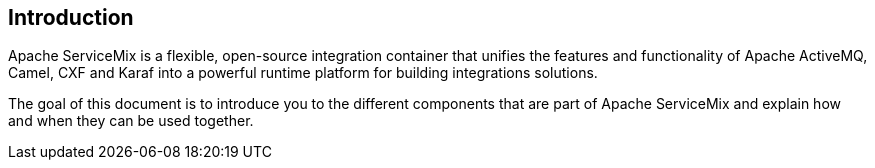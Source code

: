 //
// Licensed under the Apache License, Version 2.0 (the "License");
// you may not use this file except in compliance with the License.
// You may obtain a copy of the License at
//
//      http://www.apache.org/licenses/LICENSE-2.0
//
// Unless required by applicable law or agreed to in writing, software
// distributed under the License is distributed on an "AS IS" BASIS,
// WITHOUT WARRANTIES OR CONDITIONS OF ANY KIND, either express or implied.
// See the License for the specific language governing permissions and
// limitations under the License.
//

== Introduction

Apache ServiceMix is a flexible, open-source integration container that unifies the features and functionality of
Apache ActiveMQ, Camel, CXF and Karaf into a powerful runtime platform for building integrations solutions.

The goal of this document is to introduce you to the different components that are part of Apache ServiceMix and explain
how and when they can be used together.

